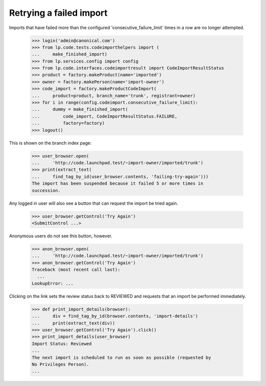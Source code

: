 Retrying a failed import
========================

Imports that have failed more than the configured
'consecutive_failure_limit' times in a row are no longer attempted.

    >>> login('admin@canonical.com')
    >>> from lp.code.tests.codeimporthelpers import (
    ...     make_finished_import)
    >>> from lp.services.config import config
    >>> from lp.code.interfaces.codeimportresult import CodeImportResultStatus
    >>> product = factory.makeProduct(name='imported')
    >>> owner = factory.makePerson(name='import-owner')
    >>> code_import = factory.makeProductCodeImport(
    ...     product=product, branch_name='trunk', registrant=owner)
    >>> for i in range(config.codeimport.consecutive_failure_limit):
    ...     dummy = make_finished_import(
    ...         code_import, CodeImportResultStatus.FAILURE,
    ...         factory=factory)
    >>> logout()

This is shown on the branch index page:

    >>> user_browser.open(
    ...     'http://code.launchpad.test/~import-owner/imported/trunk')
    >>> print(extract_text(
    ...     find_tag_by_id(user_browser.contents, 'failing-try-again')))
    The import has been suspended because it failed 5 or more times in
    succession.

Any logged in user will also see a button that can request the import
be tried again.

    >>> user_browser.getControl('Try Again')
    <SubmitControl ...>

Anonymous users do not see this button, however.

    >>> anon_browser.open(
    ...     'http://code.launchpad.test/~import-owner/imported/trunk')
    >>> anon_browser.getControl('Try Again')
    Traceback (most recent call last):
      ...
    LookupError: ...

Clicking on the link sets the review status back to REVIEWED and
requests that an import be performed immediately.

    >>> def print_import_details(browser):
    ...     div = find_tag_by_id(browser.contents, 'import-details')
    ...     print(extract_text(div))
    >>> user_browser.getControl('Try Again').click()
    >>> print_import_details(user_browser)
    Import Status: Reviewed
    ...
    The next import is scheduled to run as soon as possible (requested by
    No Privileges Person).
    ...

